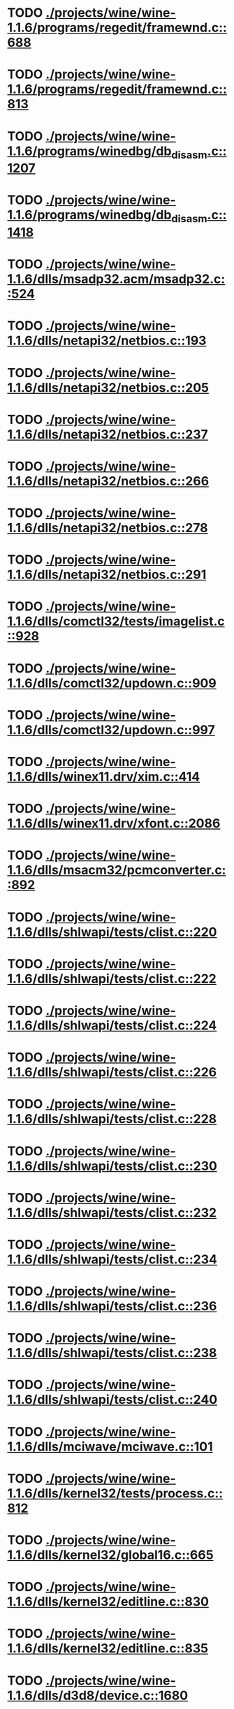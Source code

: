* TODO [[view:./projects/wine/wine-1.1.6/programs/regedit/framewnd.c::face=ovl-face1::linb=688::colb=9::cole=16][ ./projects/wine/wine-1.1.6/programs/regedit/framewnd.c::688]]
* TODO [[view:./projects/wine/wine-1.1.6/programs/regedit/framewnd.c::face=ovl-face1::linb=813::colb=12::cole=19][ ./projects/wine/wine-1.1.6/programs/regedit/framewnd.c::813]]
* TODO [[view:./projects/wine/wine-1.1.6/programs/winedbg/db_disasm.c::face=ovl-face1::linb=1207::colb=5::cole=16][ ./projects/wine/wine-1.1.6/programs/winedbg/db_disasm.c::1207]]
* TODO [[view:./projects/wine/wine-1.1.6/programs/winedbg/db_disasm.c::face=ovl-face1::linb=1418::colb=9::cole=11][ ./projects/wine/wine-1.1.6/programs/winedbg/db_disasm.c::1418]]
* TODO [[view:./projects/wine/wine-1.1.6/dlls/msadp32.acm/msadp32.c::face=ovl-face1::linb=524::colb=8::cole=11][ ./projects/wine/wine-1.1.6/dlls/msadp32.acm/msadp32.c::524]]
* TODO [[view:./projects/wine/wine-1.1.6/dlls/netapi32/netbios.c::face=ovl-face1::linb=193::colb=9::cole=36][ ./projects/wine/wine-1.1.6/dlls/netapi32/netbios.c::193]]
* TODO [[view:./projects/wine/wine-1.1.6/dlls/netapi32/netbios.c::face=ovl-face1::linb=205::colb=38::cole=65][ ./projects/wine/wine-1.1.6/dlls/netapi32/netbios.c::205]]
* TODO [[view:./projects/wine/wine-1.1.6/dlls/netapi32/netbios.c::face=ovl-face1::linb=237::colb=12::cole=42][ ./projects/wine/wine-1.1.6/dlls/netapi32/netbios.c::237]]
* TODO [[view:./projects/wine/wine-1.1.6/dlls/netapi32/netbios.c::face=ovl-face1::linb=266::colb=41::cole=68][ ./projects/wine/wine-1.1.6/dlls/netapi32/netbios.c::266]]
* TODO [[view:./projects/wine/wine-1.1.6/dlls/netapi32/netbios.c::face=ovl-face1::linb=278::colb=42::cole=69][ ./projects/wine/wine-1.1.6/dlls/netapi32/netbios.c::278]]
* TODO [[view:./projects/wine/wine-1.1.6/dlls/netapi32/netbios.c::face=ovl-face1::linb=291::colb=12::cole=39][ ./projects/wine/wine-1.1.6/dlls/netapi32/netbios.c::291]]
* TODO [[view:./projects/wine/wine-1.1.6/dlls/comctl32/tests/imagelist.c::face=ovl-face1::linb=928::colb=7::cole=27][ ./projects/wine/wine-1.1.6/dlls/comctl32/tests/imagelist.c::928]]
* TODO [[view:./projects/wine/wine-1.1.6/dlls/comctl32/updown.c::face=ovl-face1::linb=909::colb=31::cole=49][ ./projects/wine/wine-1.1.6/dlls/comctl32/updown.c::909]]
* TODO [[view:./projects/wine/wine-1.1.6/dlls/comctl32/updown.c::face=ovl-face1::linb=997::colb=8::cole=26][ ./projects/wine/wine-1.1.6/dlls/comctl32/updown.c::997]]
* TODO [[view:./projects/wine/wine-1.1.6/dlls/winex11.drv/xim.c::face=ovl-face1::linb=414::colb=8::cole=17][ ./projects/wine/wine-1.1.6/dlls/winex11.drv/xim.c::414]]
* TODO [[view:./projects/wine/wine-1.1.6/dlls/winex11.drv/xfont.c::face=ovl-face1::linb=2086::colb=5::cole=53][ ./projects/wine/wine-1.1.6/dlls/winex11.drv/xfont.c::2086]]
* TODO [[view:./projects/wine/wine-1.1.6/dlls/msacm32/pcmconverter.c::face=ovl-face1::linb=892::colb=8::cole=11][ ./projects/wine/wine-1.1.6/dlls/msacm32/pcmconverter.c::892]]
* TODO [[view:./projects/wine/wine-1.1.6/dlls/shlwapi/tests/clist.c::face=ovl-face1::linb=220::colb=5::cole=16][ ./projects/wine/wine-1.1.6/dlls/shlwapi/tests/clist.c::220]]
* TODO [[view:./projects/wine/wine-1.1.6/dlls/shlwapi/tests/clist.c::face=ovl-face1::linb=222::colb=5::cole=16][ ./projects/wine/wine-1.1.6/dlls/shlwapi/tests/clist.c::222]]
* TODO [[view:./projects/wine/wine-1.1.6/dlls/shlwapi/tests/clist.c::face=ovl-face1::linb=224::colb=5::cole=16][ ./projects/wine/wine-1.1.6/dlls/shlwapi/tests/clist.c::224]]
* TODO [[view:./projects/wine/wine-1.1.6/dlls/shlwapi/tests/clist.c::face=ovl-face1::linb=226::colb=5::cole=16][ ./projects/wine/wine-1.1.6/dlls/shlwapi/tests/clist.c::226]]
* TODO [[view:./projects/wine/wine-1.1.6/dlls/shlwapi/tests/clist.c::face=ovl-face1::linb=228::colb=5::cole=16][ ./projects/wine/wine-1.1.6/dlls/shlwapi/tests/clist.c::228]]
* TODO [[view:./projects/wine/wine-1.1.6/dlls/shlwapi/tests/clist.c::face=ovl-face1::linb=230::colb=5::cole=16][ ./projects/wine/wine-1.1.6/dlls/shlwapi/tests/clist.c::230]]
* TODO [[view:./projects/wine/wine-1.1.6/dlls/shlwapi/tests/clist.c::face=ovl-face1::linb=232::colb=5::cole=17][ ./projects/wine/wine-1.1.6/dlls/shlwapi/tests/clist.c::232]]
* TODO [[view:./projects/wine/wine-1.1.6/dlls/shlwapi/tests/clist.c::face=ovl-face1::linb=234::colb=5::cole=17][ ./projects/wine/wine-1.1.6/dlls/shlwapi/tests/clist.c::234]]
* TODO [[view:./projects/wine/wine-1.1.6/dlls/shlwapi/tests/clist.c::face=ovl-face1::linb=236::colb=5::cole=17][ ./projects/wine/wine-1.1.6/dlls/shlwapi/tests/clist.c::236]]
* TODO [[view:./projects/wine/wine-1.1.6/dlls/shlwapi/tests/clist.c::face=ovl-face1::linb=238::colb=5::cole=17][ ./projects/wine/wine-1.1.6/dlls/shlwapi/tests/clist.c::238]]
* TODO [[view:./projects/wine/wine-1.1.6/dlls/shlwapi/tests/clist.c::face=ovl-face1::linb=240::colb=5::cole=17][ ./projects/wine/wine-1.1.6/dlls/shlwapi/tests/clist.c::240]]
* TODO [[view:./projects/wine/wine-1.1.6/dlls/mciwave/mciwave.c::face=ovl-face1::linb=101::colb=8::cole=11][ ./projects/wine/wine-1.1.6/dlls/mciwave/mciwave.c::101]]
* TODO [[view:./projects/wine/wine-1.1.6/dlls/kernel32/tests/process.c::face=ovl-face1::linb=812::colb=13::cole=23][ ./projects/wine/wine-1.1.6/dlls/kernel32/tests/process.c::812]]
* TODO [[view:./projects/wine/wine-1.1.6/dlls/kernel32/global16.c::face=ovl-face1::linb=665::colb=13::cole=25][ ./projects/wine/wine-1.1.6/dlls/kernel32/global16.c::665]]
* TODO [[view:./projects/wine/wine-1.1.6/dlls/kernel32/editline.c::face=ovl-face1::linb=830::colb=29::cole=37][ ./projects/wine/wine-1.1.6/dlls/kernel32/editline.c::830]]
* TODO [[view:./projects/wine/wine-1.1.6/dlls/kernel32/editline.c::face=ovl-face1::linb=835::colb=29::cole=37][ ./projects/wine/wine-1.1.6/dlls/kernel32/editline.c::835]]
* TODO [[view:./projects/wine/wine-1.1.6/dlls/d3d8/device.c::face=ovl-face1::linb=1680::colb=75::cole=81][ ./projects/wine/wine-1.1.6/dlls/d3d8/device.c::1680]]
* TODO [[view:./projects/wine/wine-1.1.6/dlls/d3d8/device.c::face=ovl-face1::linb=1698::colb=16::cole=23][ ./projects/wine/wine-1.1.6/dlls/d3d8/device.c::1698]]
* TODO [[view:./projects/wine/wine-1.1.6/dlls/imaadp32.acm/imaadp32.c::face=ovl-face1::linb=689::colb=8::cole=11][ ./projects/wine/wine-1.1.6/dlls/imaadp32.acm/imaadp32.c::689]]
* TODO [[view:./projects/wine/wine-1.1.6/dlls/dinput/joystick_linux.c::face=ovl-face1::linb=392::colb=8::cole=17][ ./projects/wine/wine-1.1.6/dlls/dinput/joystick_linux.c::392]]
* TODO [[view:./projects/wine/wine-1.1.6/dlls/atl/atl_main.c::face=ovl-face1::linb=238::colb=11::cole=28][ ./projects/wine/wine-1.1.6/dlls/atl/atl_main.c::238]]
* TODO [[view:./projects/wine/wine-1.1.6/dlls/msvcrt/tests/time.c::face=ovl-face1::linb=45::colb=7::cole=13][ ./projects/wine/wine-1.1.6/dlls/msvcrt/tests/time.c::45]]
* TODO [[view:./projects/wine/wine-1.1.6/dlls/msvcrt/tests/string.c::face=ovl-face1::linb=397::colb=7::cole=10][ ./projects/wine/wine-1.1.6/dlls/msvcrt/tests/string.c::397]]
* TODO [[view:./projects/wine/wine-1.1.6/dlls/mciseq/mcimidi.c::face=ovl-face1::linb=131::colb=8::cole=11][ ./projects/wine/wine-1.1.6/dlls/mciseq/mcimidi.c::131]]
* TODO [[view:./projects/wine/wine-1.1.6/dlls/mciseq/mcimidi.c::face=ovl-face1::linb=1196::colb=8::cole=11][ ./projects/wine/wine-1.1.6/dlls/mciseq/mcimidi.c::1196]]
* TODO [[view:./projects/wine/wine-1.1.6/dlls/winemp3.acm/mpegl3.c::face=ovl-face1::linb=420::colb=8::cole=11][ ./projects/wine/wine-1.1.6/dlls/winemp3.acm/mpegl3.c::420]]
* TODO [[view:./projects/wine/wine-1.1.6/dlls/msg711.acm/msg711.c::face=ovl-face1::linb=877::colb=8::cole=11][ ./projects/wine/wine-1.1.6/dlls/msg711.acm/msg711.c::877]]
* TODO [[view:./projects/wine/wine-1.1.6/dlls/shell32/shlmenu.c::face=ovl-face1::linb=90::colb=6::cole=14][ ./projects/wine/wine-1.1.6/dlls/shell32/shlmenu.c::90]]
* TODO [[view:./projects/wine/wine-1.1.6/dlls/shell32/shlmenu.c::face=ovl-face1::linb=153::colb=6::cole=14][ ./projects/wine/wine-1.1.6/dlls/shell32/shlmenu.c::153]]
* TODO [[view:./projects/wine/wine-1.1.6/dlls/shell32/shlmenu.c::face=ovl-face1::linb=370::colb=6::cole=14][ ./projects/wine/wine-1.1.6/dlls/shell32/shlmenu.c::370]]
* TODO [[view:./projects/wine/wine-1.1.6/dlls/d3d9/tests/stateblock.c::face=ovl-face1::linb=87::colb=25::cole=40][ ./projects/wine/wine-1.1.6/dlls/d3d9/tests/stateblock.c::87]]
* TODO [[view:./projects/wine/wine-1.1.6/dlls/wineoss.drv/midi.c::face=ovl-face1::linb=1137::colb=9::cole=14][ ./projects/wine/wine-1.1.6/dlls/wineoss.drv/midi.c::1137]]
* TODO [[view:./projects/wine/wine-1.1.6/dlls/wineoss.drv/audio.c::face=ovl-face1::linb=2679::colb=9::cole=18][ ./projects/wine/wine-1.1.6/dlls/wineoss.drv/audio.c::2679]]
* TODO [[view:./projects/wine/wine-1.1.6/dlls/wineoss.drv/audio.c::face=ovl-face1::linb=2692::colb=8::cole=17][ ./projects/wine/wine-1.1.6/dlls/wineoss.drv/audio.c::2692]]
* TODO [[view:./projects/wine/wine-1.1.6/dlls/oleaut32/tests/olepicture.c::face=ovl-face1::linb=643::colb=6::cole=15][ ./projects/wine/wine-1.1.6/dlls/oleaut32/tests/olepicture.c::643]]
* TODO [[view:./projects/wine/wine-1.1.6/dlls/oleaut32/tests/olepicture.c::face=ovl-face1::linb=654::colb=6::cole=18][ ./projects/wine/wine-1.1.6/dlls/oleaut32/tests/olepicture.c::654]]
* TODO [[view:./projects/wine/wine-1.1.6/dlls/oleaut32/tests/olepicture.c::face=ovl-face1::linb=681::colb=6::cole=13][ ./projects/wine/wine-1.1.6/dlls/oleaut32/tests/olepicture.c::681]]
* TODO [[view:./projects/wine/wine-1.1.6/dlls/oleaut32/tests/olepicture.c::face=ovl-face1::linb=705::colb=6::cole=16][ ./projects/wine/wine-1.1.6/dlls/oleaut32/tests/olepicture.c::705]]
* TODO [[view:./projects/wine/wine-1.1.6/dlls/oleaut32/tests/olepicture.c::face=ovl-face1::linb=784::colb=7::cole=11][ ./projects/wine/wine-1.1.6/dlls/oleaut32/tests/olepicture.c::784]]
* TODO [[view:./projects/wine/wine-1.1.6/dlls/oleaut32/tests/olepicture.c::face=ovl-face1::linb=875::colb=6::cole=15][ ./projects/wine/wine-1.1.6/dlls/oleaut32/tests/olepicture.c::875]]
* TODO [[view:./projects/wine/wine-1.1.6/dlls/oleaut32/ole2disp.c::face=ovl-face1::linb=148::colb=8::cole=14][ ./projects/wine/wine-1.1.6/dlls/oleaut32/ole2disp.c::148]]
* TODO [[view:./projects/wine/wine-1.1.6/dlls/oleaut32/oleaut.c::face=ovl-face1::linb=259::colb=8::cole=11][ ./projects/wine/wine-1.1.6/dlls/oleaut32/oleaut.c::259]]
* TODO [[view:./projects/wine/wine-1.1.6/dlls/oleaut32/oleaut.c::face=ovl-face1::linb=363::colb=8::cole=17][ ./projects/wine/wine-1.1.6/dlls/oleaut32/oleaut.c::363]]
* TODO [[view:./projects/wine/wine-1.1.6/dlls/oleaut32/connpt.c::face=ovl-face1::linb=152::colb=8::cole=12][ ./projects/wine/wine-1.1.6/dlls/oleaut32/connpt.c::152]]
* TODO [[view:./projects/wine/wine-1.1.6/dlls/oleaut32/connpt.c::face=ovl-face1::linb=171::colb=6::cole=18][ ./projects/wine/wine-1.1.6/dlls/oleaut32/connpt.c::171]]
* TODO [[view:./projects/wine/wine-1.1.6/dlls/oleaut32/connpt.c::face=ovl-face1::linb=421::colb=8::cole=12][ ./projects/wine/wine-1.1.6/dlls/oleaut32/connpt.c::421]]
* TODO [[view:./projects/wine/wine-1.1.6/dlls/oleaut32/connpt.c::face=ovl-face1::linb=440::colb=6::cole=18][ ./projects/wine/wine-1.1.6/dlls/oleaut32/connpt.c::440]]
* TODO [[view:./projects/wine/wine-1.1.6/dlls/oleaut32/typelib16.c::face=ovl-face1::linb=127::colb=8::cole=14][ ./projects/wine/wine-1.1.6/dlls/oleaut32/typelib16.c::127]]
* TODO [[view:./projects/wine/wine-1.1.6/dlls/oleaut32/olepicture.c::face=ovl-face1::linb=281::colb=6::cole=15][ ./projects/wine/wine-1.1.6/dlls/oleaut32/olepicture.c::281]]
* TODO [[view:./projects/wine/wine-1.1.6/dlls/oleaut32/olepicture.c::face=ovl-face1::linb=450::colb=8::cole=12][ ./projects/wine/wine-1.1.6/dlls/oleaut32/olepicture.c::450]]
* TODO [[view:./projects/wine/wine-1.1.6/dlls/oleaut32/olepicture.c::face=ovl-face1::linb=475::colb=6::cole=18][ ./projects/wine/wine-1.1.6/dlls/oleaut32/olepicture.c::475]]
* TODO [[view:./projects/wine/wine-1.1.6/dlls/oleaut32/olepicture.c::face=ovl-face1::linb=2594::colb=6::cole=12][ ./projects/wine/wine-1.1.6/dlls/oleaut32/olepicture.c::2594]]
* TODO [[view:./projects/wine/wine-1.1.6/dlls/oleaut32/olefont.c::face=ovl-face1::linb=198::colb=6::cole=12][ ./projects/wine/wine-1.1.6/dlls/oleaut32/olefont.c::198]]
* TODO [[view:./projects/wine/wine-1.1.6/dlls/oleaut32/olefont.c::face=ovl-face1::linb=225::colb=6::cole=13][ ./projects/wine/wine-1.1.6/dlls/oleaut32/olefont.c::225]]
* TODO [[view:./projects/wine/wine-1.1.6/dlls/oleaut32/olefont.c::face=ovl-face1::linb=342::colb=8::cole=12][ ./projects/wine/wine-1.1.6/dlls/oleaut32/olefont.c::342]]
* TODO [[view:./projects/wine/wine-1.1.6/dlls/oleaut32/olefont.c::face=ovl-face1::linb=373::colb=6::cole=18][ ./projects/wine/wine-1.1.6/dlls/oleaut32/olefont.c::373]]
* TODO [[view:./projects/wine/wine-1.1.6/dlls/oleaut32/olefont.c::face=ovl-face1::linb=443::colb=6::cole=11][ ./projects/wine/wine-1.1.6/dlls/oleaut32/olefont.c::443]]
* TODO [[view:./projects/wine/wine-1.1.6/dlls/oleaut32/olefont.c::face=ovl-face1::linb=504::colb=6::cole=11][ ./projects/wine/wine-1.1.6/dlls/oleaut32/olefont.c::504]]
* TODO [[view:./projects/wine/wine-1.1.6/dlls/oleaut32/olefont.c::face=ovl-face1::linb=545::colb=6::cole=11][ ./projects/wine/wine-1.1.6/dlls/oleaut32/olefont.c::545]]
* TODO [[view:./projects/wine/wine-1.1.6/dlls/oleaut32/olefont.c::face=ovl-face1::linb=584::colb=6::cole=13][ ./projects/wine/wine-1.1.6/dlls/oleaut32/olefont.c::584]]
* TODO [[view:./projects/wine/wine-1.1.6/dlls/oleaut32/olefont.c::face=ovl-face1::linb=625::colb=6::cole=16][ ./projects/wine/wine-1.1.6/dlls/oleaut32/olefont.c::625]]
* TODO [[view:./projects/wine/wine-1.1.6/dlls/oleaut32/olefont.c::face=ovl-face1::linb=666::colb=6::cole=20][ ./projects/wine/wine-1.1.6/dlls/oleaut32/olefont.c::666]]
* TODO [[view:./projects/wine/wine-1.1.6/dlls/oleaut32/olefont.c::face=ovl-face1::linb=707::colb=6::cole=13][ ./projects/wine/wine-1.1.6/dlls/oleaut32/olefont.c::707]]
* TODO [[view:./projects/wine/wine-1.1.6/dlls/oleaut32/olefont.c::face=ovl-face1::linb=748::colb=6::cole=14][ ./projects/wine/wine-1.1.6/dlls/oleaut32/olefont.c::748]]
* TODO [[view:./projects/wine/wine-1.1.6/dlls/oleaut32/olefont.c::face=ovl-face1::linb=1556::colb=6::cole=14][ ./projects/wine/wine-1.1.6/dlls/oleaut32/olefont.c::1556]]
* TODO [[view:./projects/wine/wine-1.1.6/dlls/oleaut32/olefont.c::face=ovl-face1::linb=2210::colb=6::cole=15][ ./projects/wine/wine-1.1.6/dlls/oleaut32/olefont.c::2210]]
* TODO [[view:./projects/wine/wine-1.1.6/dlls/winmm/winmm.c::face=ovl-face1::linb=264::colb=8::cole=12][ ./projects/wine/wine-1.1.6/dlls/winmm/winmm.c::264]]
* TODO [[view:./projects/wine/wine-1.1.6/dlls/dsound/buffer.c::face=ovl-face1::linb=979::colb=5::cole=8][ ./projects/wine/wine-1.1.6/dlls/dsound/buffer.c::979]]
* TODO [[view:./projects/wine/wine-1.1.6/dlls/dsound/buffer.c::face=ovl-face1::linb=1544::colb=5::cole=7][ ./projects/wine/wine-1.1.6/dlls/dsound/buffer.c::1544]]
* TODO [[view:./projects/wine/wine-1.1.6/dlls/dsound/tests/propset.c::face=ovl-face1::linb=206::colb=7::cole=10][ ./projects/wine/wine-1.1.6/dlls/dsound/tests/propset.c::206]]
* TODO [[view:./projects/wine/wine-1.1.6/dlls/dsound/tests/propset.c::face=ovl-face1::linb=208::colb=8::cole=11][ ./projects/wine/wine-1.1.6/dlls/dsound/tests/propset.c::208]]
* TODO [[view:./projects/wine/wine-1.1.6/dlls/dsound/tests/propset.c::face=ovl-face1::linb=226::colb=11::cole=14][ ./projects/wine/wine-1.1.6/dlls/dsound/tests/propset.c::226]]
* TODO [[view:./projects/wine/wine-1.1.6/dlls/dsound/tests/propset.c::face=ovl-face1::linb=228::colb=12::cole=15][ ./projects/wine/wine-1.1.6/dlls/dsound/tests/propset.c::228]]
* TODO [[view:./projects/wine/wine-1.1.6/dlls/dsound/tests/propset.c::face=ovl-face1::linb=242::colb=11::cole=14][ ./projects/wine/wine-1.1.6/dlls/dsound/tests/propset.c::242]]
* TODO [[view:./projects/wine/wine-1.1.6/dlls/dsound/tests/propset.c::face=ovl-face1::linb=244::colb=12::cole=15][ ./projects/wine/wine-1.1.6/dlls/dsound/tests/propset.c::244]]
* TODO [[view:./projects/wine/wine-1.1.6/dlls/dsound/tests/propset.c::face=ovl-face1::linb=258::colb=11::cole=14][ ./projects/wine/wine-1.1.6/dlls/dsound/tests/propset.c::258]]
* TODO [[view:./projects/wine/wine-1.1.6/dlls/dsound/tests/propset.c::face=ovl-face1::linb=260::colb=12::cole=15][ ./projects/wine/wine-1.1.6/dlls/dsound/tests/propset.c::260]]
* TODO [[view:./projects/wine/wine-1.1.6/dlls/dsound/tests/propset.c::face=ovl-face1::linb=274::colb=11::cole=14][ ./projects/wine/wine-1.1.6/dlls/dsound/tests/propset.c::274]]
* TODO [[view:./projects/wine/wine-1.1.6/dlls/dsound/tests/propset.c::face=ovl-face1::linb=276::colb=12::cole=15][ ./projects/wine/wine-1.1.6/dlls/dsound/tests/propset.c::276]]
* TODO [[view:./projects/wine/wine-1.1.6/dlls/dsound/propset.c::face=ovl-face1::linb=205::colb=8::cole=11][ ./projects/wine/wine-1.1.6/dlls/dsound/propset.c::205]]
* TODO [[view:./projects/wine/wine-1.1.6/dlls/ole32/moniker.c::face=ovl-face1::linb=312::colb=8::cole=17][ ./projects/wine/wine-1.1.6/dlls/ole32/moniker.c::312]]
* TODO [[view:./projects/wine/wine-1.1.6/dlls/ole32/moniker.c::face=ovl-face1::linb=321::colb=8::cole=20][ ./projects/wine/wine-1.1.6/dlls/ole32/moniker.c::321]]
* TODO [[view:./projects/wine/wine-1.1.6/dlls/ole32/pointermoniker.c::face=ovl-face1::linb=58::colb=10::cole=14][ ./projects/wine/wine-1.1.6/dlls/ole32/pointermoniker.c::58]]
* TODO [[view:./projects/wine/wine-1.1.6/dlls/ole32/pointermoniker.c::face=ovl-face1::linb=72::colb=8::cole=20][ ./projects/wine/wine-1.1.6/dlls/ole32/pointermoniker.c::72]]
* TODO [[view:./projects/wine/wine-1.1.6/dlls/ole32/oleobj.c::face=ovl-face1::linb=216::colb=8::cole=41][ ./projects/wine/wine-1.1.6/dlls/ole32/oleobj.c::216]]
* TODO [[view:./projects/wine/wine-1.1.6/dlls/ole32/oleobj.c::face=ovl-face1::linb=607::colb=8::cole=12][ ./projects/wine/wine-1.1.6/dlls/ole32/oleobj.c::607]]
* TODO [[view:./projects/wine/wine-1.1.6/dlls/ole32/oleobj.c::face=ovl-face1::linb=627::colb=6::cole=18][ ./projects/wine/wine-1.1.6/dlls/ole32/oleobj.c::627]]
* TODO [[view:./projects/wine/wine-1.1.6/dlls/ole32/tests/moniker.c::face=ovl-face1::linb=198::colb=8::cole=20][ ./projects/wine/wine-1.1.6/dlls/ole32/tests/moniker.c::198]]
* TODO [[view:./projects/wine/wine-1.1.6/dlls/ole32/tests/moniker.c::face=ovl-face1::linb=486::colb=8::cole=20][ ./projects/wine/wine-1.1.6/dlls/ole32/tests/moniker.c::486]]
* TODO [[view:./projects/wine/wine-1.1.6/dlls/ole32/bindctx.c::face=ovl-face1::linb=575::colb=8::cole=18][ ./projects/wine/wine-1.1.6/dlls/ole32/bindctx.c::575]]
* TODO [[view:./projects/wine/wine-1.1.6/dlls/ole32/git.c::face=ovl-face1::linb=127::colb=6::cole=15][ ./projects/wine/wine-1.1.6/dlls/ole32/git.c::127]]
* TODO [[view:./projects/wine/wine-1.1.6/dlls/ole32/git.c::face=ovl-face1::linb=381::colb=6::cole=12][ ./projects/wine/wine-1.1.6/dlls/ole32/git.c::381]]
* TODO [[view:./projects/wine/wine-1.1.6/dlls/ole32/enumx.c::face=ovl-face1::linb=54::colb=10::cole=14][ ./projects/wine/wine-1.1.6/dlls/ole32/enumx.c::54]]
* TODO [[view:./projects/wine/wine-1.1.6/dlls/ole32/antimoniker.c::face=ovl-face1::linb=70::colb=10::cole=14][ ./projects/wine/wine-1.1.6/dlls/ole32/antimoniker.c::70]]
* TODO [[view:./projects/wine/wine-1.1.6/dlls/ole32/antimoniker.c::face=ovl-face1::linb=95::colb=8::cole=20][ ./projects/wine/wine-1.1.6/dlls/ole32/antimoniker.c::95]]
* TODO [[view:./projects/wine/wine-1.1.6/dlls/ole32/antimoniker.c::face=ovl-face1::linb=625::colb=8::cole=22][ ./projects/wine/wine-1.1.6/dlls/ole32/antimoniker.c::625]]
* TODO [[view:./projects/wine/wine-1.1.6/dlls/ole32/filemoniker.c::face=ovl-face1::linb=80::colb=10::cole=14][ ./projects/wine/wine-1.1.6/dlls/ole32/filemoniker.c::80]]
* TODO [[view:./projects/wine/wine-1.1.6/dlls/ole32/filemoniker.c::face=ovl-face1::linb=107::colb=8::cole=20][ ./projects/wine/wine-1.1.6/dlls/ole32/filemoniker.c::107]]
* TODO [[view:./projects/wine/wine-1.1.6/dlls/ole32/errorinfo.c::face=ovl-face1::linb=72::colb=8::cole=17][ ./projects/wine/wine-1.1.6/dlls/ole32/errorinfo.c::72]]
* TODO [[view:./projects/wine/wine-1.1.6/dlls/ole32/clipboard.c::face=ovl-face1::linb=1114::colb=8::cole=12][ ./projects/wine/wine-1.1.6/dlls/ole32/clipboard.c::1114]]
* TODO [[view:./projects/wine/wine-1.1.6/dlls/ole32/stg_prop.c::face=ovl-face1::linb=184::colb=10::cole=14][ ./projects/wine/wine-1.1.6/dlls/ole32/stg_prop.c::184]]
* TODO [[view:./projects/wine/wine-1.1.6/dlls/ole32/compobj.c::face=ovl-face1::linb=2378::colb=6::cole=9][ ./projects/wine/wine-1.1.6/dlls/ole32/compobj.c::2378]]
* TODO [[view:./projects/wine/wine-1.1.6/dlls/ole32/memlockbytes.c::face=ovl-face1::linb=205::colb=6::cole=18][ ./projects/wine/wine-1.1.6/dlls/ole32/memlockbytes.c::205]]
* TODO [[view:./projects/wine/wine-1.1.6/dlls/ole32/memlockbytes.c::face=ovl-face1::linb=278::colb=6::cole=15][ ./projects/wine/wine-1.1.6/dlls/ole32/memlockbytes.c::278]]
* TODO [[view:./projects/wine/wine-1.1.6/dlls/ole32/memlockbytes.c::face=ovl-face1::linb=298::colb=6::cole=18][ ./projects/wine/wine-1.1.6/dlls/ole32/memlockbytes.c::298]]
* TODO [[view:./projects/wine/wine-1.1.6/dlls/ole32/memlockbytes.c::face=ovl-face1::linb=367::colb=6::cole=13][ ./projects/wine/wine-1.1.6/dlls/ole32/memlockbytes.c::367]]
* TODO [[view:./projects/wine/wine-1.1.6/dlls/ole32/memlockbytes.c::face=ovl-face1::linb=439::colb=6::cole=16][ ./projects/wine/wine-1.1.6/dlls/ole32/memlockbytes.c::439]]
* TODO [[view:./projects/wine/wine-1.1.6/dlls/ole32/storage32.c::face=ovl-face1::linb=303::colb=8::cole=12][ ./projects/wine/wine-1.1.6/dlls/ole32/storage32.c::303]]
* TODO [[view:./projects/wine/wine-1.1.6/dlls/ole32/storage32.c::face=ovl-face1::linb=327::colb=6::cole=18][ ./projects/wine/wine-1.1.6/dlls/ole32/storage32.c::327]]
* TODO [[view:./projects/wine/wine-1.1.6/dlls/ole32/storage32.c::face=ovl-face1::linb=421::colb=28::cole=33][ ./projects/wine/wine-1.1.6/dlls/ole32/storage32.c::421]]
* TODO [[view:./projects/wine/wine-1.1.6/dlls/ole32/storage32.c::face=ovl-face1::linb=491::colb=8::cole=17][ ./projects/wine/wine-1.1.6/dlls/ole32/storage32.c::491]]
* TODO [[view:./projects/wine/wine-1.1.6/dlls/ole32/storage32.c::face=ovl-face1::linb=549::colb=8::cole=12][ ./projects/wine/wine-1.1.6/dlls/ole32/storage32.c::549]]
* TODO [[view:./projects/wine/wine-1.1.6/dlls/ole32/storage32.c::face=ovl-face1::linb=633::colb=8::cole=18][ ./projects/wine/wine-1.1.6/dlls/ole32/storage32.c::633]]
* TODO [[view:./projects/wine/wine-1.1.6/dlls/ole32/storage32.c::face=ovl-face1::linb=682::colb=8::cole=12][ ./projects/wine/wine-1.1.6/dlls/ole32/storage32.c::682]]
* TODO [[view:./projects/wine/wine-1.1.6/dlls/ole32/storage32.c::face=ovl-face1::linb=692::colb=6::cole=13][ ./projects/wine/wine-1.1.6/dlls/ole32/storage32.c::692]]
* TODO [[view:./projects/wine/wine-1.1.6/dlls/ole32/storage32.c::face=ovl-face1::linb=731::colb=8::cole=12][ ./projects/wine/wine-1.1.6/dlls/ole32/storage32.c::731]]
* TODO [[view:./projects/wine/wine-1.1.6/dlls/ole32/storage32.c::face=ovl-face1::linb=957::colb=6::cole=11][ ./projects/wine/wine-1.1.6/dlls/ole32/storage32.c::957]]
* TODO [[view:./projects/wine/wine-1.1.6/dlls/ole32/storage32.c::face=ovl-face1::linb=960::colb=6::cole=14][ ./projects/wine/wine-1.1.6/dlls/ole32/storage32.c::960]]
* TODO [[view:./projects/wine/wine-1.1.6/dlls/ole32/storage32.c::face=ovl-face1::linb=1094::colb=6::cole=15][ ./projects/wine/wine-1.1.6/dlls/ole32/storage32.c::1094]]
* TODO [[view:./projects/wine/wine-1.1.6/dlls/ole32/storage32.c::face=ovl-face1::linb=1183::colb=6::cole=11][ ./projects/wine/wine-1.1.6/dlls/ole32/storage32.c::1183]]
* TODO [[view:./projects/wine/wine-1.1.6/dlls/ole32/storage32.c::face=ovl-face1::linb=1186::colb=6::cole=14][ ./projects/wine/wine-1.1.6/dlls/ole32/storage32.c::1186]]
* TODO [[view:./projects/wine/wine-1.1.6/dlls/ole32/storage32.c::face=ovl-face1::linb=1574::colb=7::cole=15][ ./projects/wine/wine-1.1.6/dlls/ole32/storage32.c::1574]]
* TODO [[view:./projects/wine/wine-1.1.6/dlls/ole32/storage32.c::face=ovl-face1::linb=3682::colb=6::cole=15][ ./projects/wine/wine-1.1.6/dlls/ole32/storage32.c::3682]]
* TODO [[view:./projects/wine/wine-1.1.6/dlls/ole32/storage32.c::face=ovl-face1::linb=3747::colb=8::cole=13][ ./projects/wine/wine-1.1.6/dlls/ole32/storage32.c::3747]]
* TODO [[view:./projects/wine/wine-1.1.6/dlls/ole32/storage32.c::face=ovl-face1::linb=3754::colb=6::cole=18][ ./projects/wine/wine-1.1.6/dlls/ole32/storage32.c::3754]]
* TODO [[view:./projects/wine/wine-1.1.6/dlls/ole32/storage32.c::face=ovl-face1::linb=3911::colb=6::cole=12][ ./projects/wine/wine-1.1.6/dlls/ole32/storage32.c::3911]]
* TODO [[view:./projects/wine/wine-1.1.6/dlls/ole32/storage32.c::face=ovl-face1::linb=3956::colb=6::cole=16][ ./projects/wine/wine-1.1.6/dlls/ole32/storage32.c::3956]]
* TODO [[view:./projects/wine/wine-1.1.6/dlls/ole32/storage32.c::face=ovl-face1::linb=4144::colb=6::cole=20][ ./projects/wine/wine-1.1.6/dlls/ole32/storage32.c::4144]]
* TODO [[view:./projects/wine/wine-1.1.6/dlls/ole32/storage32.c::face=ovl-face1::linb=4219::colb=6::cole=16][ ./projects/wine/wine-1.1.6/dlls/ole32/storage32.c::4219]]
* TODO [[view:./projects/wine/wine-1.1.6/dlls/ole32/storage32.c::face=ovl-face1::linb=5667::colb=6::cole=15][ ./projects/wine/wine-1.1.6/dlls/ole32/storage32.c::5667]]
* TODO [[view:./projects/wine/wine-1.1.6/dlls/ole32/storage32.c::face=ovl-face1::linb=5771::colb=6::cole=16][ ./projects/wine/wine-1.1.6/dlls/ole32/storage32.c::5771]]
* TODO [[view:./projects/wine/wine-1.1.6/dlls/ole32/storage32.c::face=ovl-face1::linb=5927::colb=6::cole=14][ ./projects/wine/wine-1.1.6/dlls/ole32/storage32.c::5927]]
* TODO [[view:./projects/wine/wine-1.1.6/dlls/ole32/storage32.c::face=ovl-face1::linb=5933::colb=6::cole=15][ ./projects/wine/wine-1.1.6/dlls/ole32/storage32.c::5933]]
* TODO [[view:./projects/wine/wine-1.1.6/dlls/ole32/storage32.c::face=ovl-face1::linb=6064::colb=6::cole=16][ ./projects/wine/wine-1.1.6/dlls/ole32/storage32.c::6064]]
* TODO [[view:./projects/wine/wine-1.1.6/dlls/ole32/storage32.c::face=ovl-face1::linb=6124::colb=7::cole=16][ ./projects/wine/wine-1.1.6/dlls/ole32/storage32.c::6124]]
* TODO [[view:./projects/wine/wine-1.1.6/dlls/ole32/storage32.c::face=ovl-face1::linb=6132::colb=6::cole=16][ ./projects/wine/wine-1.1.6/dlls/ole32/storage32.c::6132]]
* TODO [[view:./projects/wine/wine-1.1.6/dlls/ole32/storage32.c::face=ovl-face1::linb=6178::colb=7::cole=13][ ./projects/wine/wine-1.1.6/dlls/ole32/storage32.c::6178]]
* TODO [[view:./projects/wine/wine-1.1.6/dlls/ole32/storage32.c::face=ovl-face1::linb=6197::colb=6::cole=16][ ./projects/wine/wine-1.1.6/dlls/ole32/storage32.c::6197]]
* TODO [[view:./projects/wine/wine-1.1.6/dlls/ole32/stg_stream.c::face=ovl-face1::linb=112::colb=6::cole=15][ ./projects/wine/wine-1.1.6/dlls/ole32/stg_stream.c::112]]
* TODO [[view:./projects/wine/wine-1.1.6/dlls/ole32/stg_stream.c::face=ovl-face1::linb=135::colb=6::cole=18][ ./projects/wine/wine-1.1.6/dlls/ole32/stg_stream.c::135]]
* TODO [[view:./projects/wine/wine-1.1.6/dlls/ole32/stg_stream.c::face=ovl-face1::linb=282::colb=6::cole=13][ ./projects/wine/wine-1.1.6/dlls/ole32/stg_stream.c::282]]
* TODO [[view:./projects/wine/wine-1.1.6/dlls/ole32/stg_stream.c::face=ovl-face1::linb=394::colb=6::cole=16][ ./projects/wine/wine-1.1.6/dlls/ole32/stg_stream.c::394]]
* TODO [[view:./projects/wine/wine-1.1.6/dlls/ole32/stg_stream.c::face=ovl-face1::linb=498::colb=6::cole=21][ ./projects/wine/wine-1.1.6/dlls/ole32/stg_stream.c::498]]
* TODO [[view:./projects/wine/wine-1.1.6/dlls/ole32/stg_stream.c::face=ovl-face1::linb=689::colb=7::cole=11][ ./projects/wine/wine-1.1.6/dlls/ole32/stg_stream.c::689]]
* TODO [[view:./projects/wine/wine-1.1.6/dlls/ole32/stg_stream.c::face=ovl-face1::linb=887::colb=7::cole=12][ ./projects/wine/wine-1.1.6/dlls/ole32/stg_stream.c::887]]
* TODO [[view:./projects/wine/wine-1.1.6/dlls/ole32/stg_stream.c::face=ovl-face1::linb=948::colb=6::cole=15][ ./projects/wine/wine-1.1.6/dlls/ole32/stg_stream.c::948]]
* TODO [[view:./projects/wine/wine-1.1.6/dlls/ole32/hglobalstream.c::face=ovl-face1::linb=139::colb=6::cole=15][ ./projects/wine/wine-1.1.6/dlls/ole32/hglobalstream.c::139]]
* TODO [[view:./projects/wine/wine-1.1.6/dlls/ole32/hglobalstream.c::face=ovl-face1::linb=160::colb=6::cole=18][ ./projects/wine/wine-1.1.6/dlls/ole32/hglobalstream.c::160]]
* TODO [[view:./projects/wine/wine-1.1.6/dlls/ole32/hglobalstream.c::face=ovl-face1::linb=223::colb=6::cole=13][ ./projects/wine/wine-1.1.6/dlls/ole32/hglobalstream.c::223]]
* TODO [[view:./projects/wine/wine-1.1.6/dlls/ole32/hglobalstream.c::face=ovl-face1::linb=296::colb=6::cole=16][ ./projects/wine/wine-1.1.6/dlls/ole32/hglobalstream.c::296]]
* TODO [[view:./projects/wine/wine-1.1.6/dlls/ole32/hglobalstream.c::face=ovl-face1::linb=470::colb=7::cole=11][ ./projects/wine/wine-1.1.6/dlls/ole32/hglobalstream.c::470]]
* TODO [[view:./projects/wine/wine-1.1.6/dlls/ole32/hglobalstream.c::face=ovl-face1::linb=655::colb=6::cole=15][ ./projects/wine/wine-1.1.6/dlls/ole32/hglobalstream.c::655]]
* TODO [[view:./projects/wine/wine-1.1.6/dlls/ole32/datacache.c::face=ovl-face1::linb=878::colb=8::cole=12][ ./projects/wine/wine-1.1.6/dlls/ole32/datacache.c::878]]
* TODO [[view:./projects/wine/wine-1.1.6/dlls/ole32/datacache.c::face=ovl-face1::linb=920::colb=6::cole=18][ ./projects/wine/wine-1.1.6/dlls/ole32/datacache.c::920]]
* TODO [[view:./projects/wine/wine-1.1.6/dlls/ole32/datacache.c::face=ovl-face1::linb=2272::colb=6::cole=12][ ./projects/wine/wine-1.1.6/dlls/ole32/datacache.c::2272]]
* TODO [[view:./projects/wine/wine-1.1.6/dlls/ole32/datacache.c::face=ovl-face1::linb=2293::colb=6::cole=14][ ./projects/wine/wine-1.1.6/dlls/ole32/datacache.c::2293]]
* TODO [[view:./projects/wine/wine-1.1.6/dlls/ole32/datacache.c::face=ovl-face1::linb=2324::colb=6::cole=15][ ./projects/wine/wine-1.1.6/dlls/ole32/datacache.c::2324]]
* TODO [[view:./projects/wine/wine-1.1.6/dlls/ole32/itemmoniker.c::face=ovl-face1::linb=164::colb=10::cole=14][ ./projects/wine/wine-1.1.6/dlls/ole32/itemmoniker.c::164]]
* TODO [[view:./projects/wine/wine-1.1.6/dlls/ole32/itemmoniker.c::face=ovl-face1::linb=191::colb=8::cole=20][ ./projects/wine/wine-1.1.6/dlls/ole32/itemmoniker.c::191]]
* TODO [[view:./projects/wine/wine-1.1.6/dlls/ole32/storage.c::face=ovl-face1::linb=2200::colb=23::cole=32][ ./projects/wine/wine-1.1.6/dlls/ole32/storage.c::2200]]
* TODO [[view:./projects/wine/wine-1.1.6/dlls/ole32/ole2.c::face=ovl-face1::linb=2036::colb=8::cole=34][ ./projects/wine/wine-1.1.6/dlls/ole32/ole2.c::2036]]
* TODO [[view:./projects/wine/wine-1.1.6/dlls/ole32/ole2.c::face=ovl-face1::linb=2052::colb=8::cole=34][ ./projects/wine/wine-1.1.6/dlls/ole32/ole2.c::2052]]
* TODO [[view:./projects/wine/wine-1.1.6/dlls/ole32/ole2.c::face=ovl-face1::linb=2079::colb=10::cole=36][ ./projects/wine/wine-1.1.6/dlls/ole32/ole2.c::2079]]
* TODO [[view:./projects/wine/wine-1.1.6/dlls/ole32/ole2.c::face=ovl-face1::linb=2104::colb=6::cole=32][ ./projects/wine/wine-1.1.6/dlls/ole32/ole2.c::2104]]
* TODO [[view:./projects/wine/wine-1.1.6/dlls/ole32/ole2.c::face=ovl-face1::linb=2182::colb=8::cole=34][ ./projects/wine/wine-1.1.6/dlls/ole32/ole2.c::2182]]
* TODO [[view:./projects/wine/wine-1.1.6/dlls/ole32/ole2.c::face=ovl-face1::linb=2580::colb=8::cole=17][ ./projects/wine/wine-1.1.6/dlls/ole32/ole2.c::2580]]
* TODO [[view:./projects/wine/wine-1.1.6/dlls/ole32/compositemoniker.c::face=ovl-face1::linb=104::colb=10::cole=14][ ./projects/wine/wine-1.1.6/dlls/ole32/compositemoniker.c::104]]
* TODO [[view:./projects/wine/wine-1.1.6/dlls/ole32/compositemoniker.c::face=ovl-face1::linb=123::colb=8::cole=20][ ./projects/wine/wine-1.1.6/dlls/ole32/compositemoniker.c::123]]
* TODO [[view:./projects/wine/wine-1.1.6/dlls/ole32/compositemoniker.c::face=ovl-face1::linb=1516::colb=10::cole=14][ ./projects/wine/wine-1.1.6/dlls/ole32/compositemoniker.c::1516]]
* TODO [[view:./projects/wine/wine-1.1.6/dlls/ole32/compositemoniker.c::face=ovl-face1::linb=1527::colb=8::cole=20][ ./projects/wine/wine-1.1.6/dlls/ole32/compositemoniker.c::1527]]
* TODO [[view:./projects/wine/wine-1.1.6/dlls/ole32/compositemoniker.c::face=ovl-face1::linb=1670::colb=8::cole=22][ ./projects/wine/wine-1.1.6/dlls/ole32/compositemoniker.c::1670]]
* TODO [[view:./projects/wine/wine-1.1.6/dlls/riched20/undo.c::face=ovl-face1::linb=105::colb=18::cole=54][ ./projects/wine/wine-1.1.6/dlls/riched20/undo.c::105]]
* TODO [[view:./projects/wine/wine-1.1.6/dlls/riched20/undo.c::face=ovl-face1::linb=360::colb=16::cole=47][ ./projects/wine/wine-1.1.6/dlls/riched20/undo.c::360]]
* TODO [[view:./projects/wine/wine-1.1.6/dlls/riched20/row.c::face=ovl-face1::linb=51::colb=18::cole=68][ ./projects/wine/wine-1.1.6/dlls/riched20/row.c::51]]
* TODO [[view:./projects/wine/wine-1.1.6/dlls/riched20/wrap.c::face=ovl-face1::linb=292::colb=18::cole=50][ ./projects/wine/wine-1.1.6/dlls/riched20/wrap.c::292]]
* TODO [[view:./projects/wine/wine-1.1.6/dlls/riched20/style.c::face=ovl-face1::linb=443::colb=14::cole=57][ ./projects/wine/wine-1.1.6/dlls/riched20/style.c::443]]
* TODO [[view:./projects/wine/wine-1.1.6/dlls/urlmon/sec_mgr.c::face=ovl-face1::linb=248::colb=10::cole=14][ ./projects/wine/wine-1.1.6/dlls/urlmon/sec_mgr.c::248]]
* TODO [[view:./projects/wine/wine-1.1.6/dlls/urlmon/umon.c::face=ovl-face1::linb=300::colb=10::cole=14][ ./projects/wine/wine-1.1.6/dlls/urlmon/umon.c::300]]
* TODO [[view:./projects/wine/wine-1.1.6/dlls/urlmon/umon.c::face=ovl-face1::linb=315::colb=8::cole=20][ ./projects/wine/wine-1.1.6/dlls/urlmon/umon.c::315]]
* TODO [[view:./projects/wine/wine-1.1.6/dlls/capi2032/cap20wxx.c::face=ovl-face1::linb=183::colb=12::cole=68][ ./projects/wine/wine-1.1.6/dlls/capi2032/cap20wxx.c::183]]
* TODO [[view:./projects/wine/wine-1.1.6/dlls/capi2032/cap20wxx.c::face=ovl-face1::linb=204::colb=12::cole=44][ ./projects/wine/wine-1.1.6/dlls/capi2032/cap20wxx.c::204]]
* TODO [[view:./projects/wine/wine-1.1.6/dlls/capi2032/cap20wxx.c::face=ovl-face1::linb=226::colb=12::cole=68][ ./projects/wine/wine-1.1.6/dlls/capi2032/cap20wxx.c::226]]
